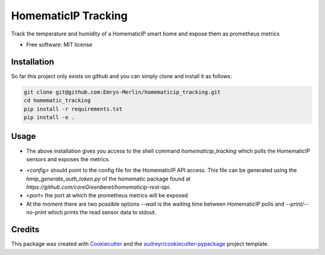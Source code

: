 ====================
HomematicIP Tracking
====================

Track the temperature and humidity of a HomematicIP smart home and expose them as prometheus metrics


* Free software: MIT license


Installation
------------
So far this project only exists on github and you can simply clone and install it as follows:

.. code-block:: Shell

   git clone git@github.com:Emrys-Merlin/homematicip_tracking.git
   cd homematic_tracking
   pip install -r requirements.txt
   pip install -e .


Usage
-----

* The above installation gives you access to the shell command `homematicip_tracking` which polls the HomematicIP sensors and exposes the metrics.

.. code-block:: Shell
   homematicip_tracking <config> <port> [<options>]

* `<config>` should point to the config file for the HomematicIP API access. This file can be generated using the `hmip_generate_auth_token.py` of the homematic package found at `https://github.com/coreGreenberet/homematicip-rest-api`.
* `<port>` the port at which the prometheus metrics will be exposed
* At the moment there are two possible options `--wait` is the waiting time between HomematicIP polls and `--print/--no-print` which prints the read sensor data to stdout.


Credits
-------

This package was created with Cookiecutter_ and the `audreyr/cookiecutter-pypackage`_ project template.

.. _Cookiecutter: https://github.com/audreyr/cookiecutter
.. _`audreyr/cookiecutter-pypackage`: https://github.com/audreyr/cookiecutter-pypackage
